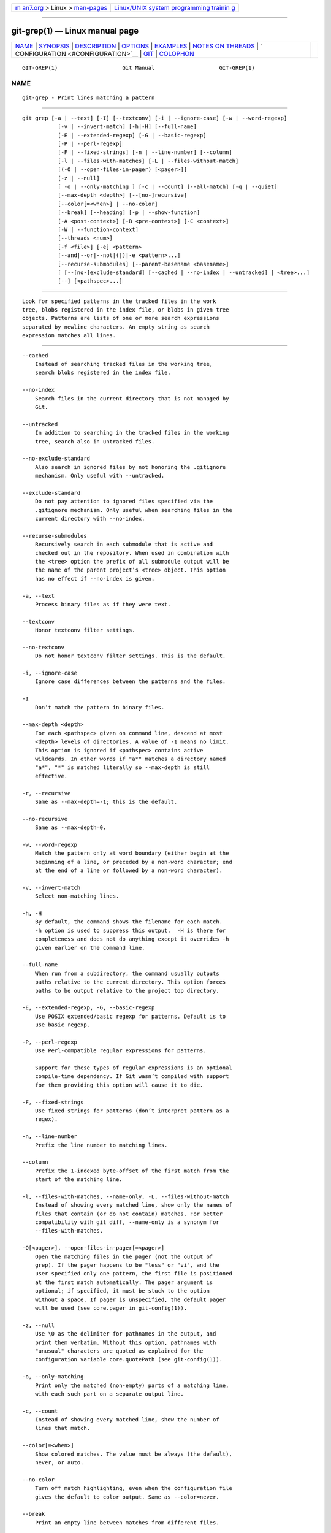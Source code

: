 .. container:: page-top

.. container:: nav-bar

   +----------------------------------+----------------------------------+
   | `m                               | `Linux/UNIX system programming   |
   | an7.org <../../../index.html>`__ | trainin                          |
   | > Linux >                        | g <http://man7.org/training/>`__ |
   | `man-pages <../index.html>`__    |                                  |
   +----------------------------------+----------------------------------+

--------------

git-grep(1) — Linux manual page
===============================

+-----------------------------------+-----------------------------------+
| `NAME <#NAME>`__ \|               |                                   |
| `SYNOPSIS <#SYNOPSIS>`__ \|       |                                   |
| `DESCRIPTION <#DESCRIPTION>`__ \| |                                   |
| `OPTIONS <#OPTIONS>`__ \|         |                                   |
| `EXAMPLES <#EXAMPLES>`__ \|       |                                   |
| `NOTES                            |                                   |
| ON THREADS <#NOTES_ON_THREADS>`__ |                                   |
| \|                                |                                   |
| `                                 |                                   |
| CONFIGURATION <#CONFIGURATION>`__ |                                   |
| \| `GIT <#GIT>`__ \|              |                                   |
| `COLOPHON <#COLOPHON>`__          |                                   |
+-----------------------------------+-----------------------------------+
| .. container:: man-search-box     |                                   |
+-----------------------------------+-----------------------------------+

::

   GIT-GREP(1)                    Git Manual                    GIT-GREP(1)

NAME
-------------------------------------------------

::

          git-grep - Print lines matching a pattern


---------------------------------------------------------

::

          git grep [-a | --text] [-I] [--textconv] [-i | --ignore-case] [-w | --word-regexp]
                     [-v | --invert-match] [-h|-H] [--full-name]
                     [-E | --extended-regexp] [-G | --basic-regexp]
                     [-P | --perl-regexp]
                     [-F | --fixed-strings] [-n | --line-number] [--column]
                     [-l | --files-with-matches] [-L | --files-without-match]
                     [(-O | --open-files-in-pager) [<pager>]]
                     [-z | --null]
                     [ -o | --only-matching ] [-c | --count] [--all-match] [-q | --quiet]
                     [--max-depth <depth>] [--[no-]recursive]
                     [--color[=<when>] | --no-color]
                     [--break] [--heading] [-p | --show-function]
                     [-A <post-context>] [-B <pre-context>] [-C <context>]
                     [-W | --function-context]
                     [--threads <num>]
                     [-f <file>] [-e] <pattern>
                     [--and|--or|--not|(|)|-e <pattern>...]
                     [--recurse-submodules] [--parent-basename <basename>]
                     [ [--[no-]exclude-standard] [--cached | --no-index | --untracked] | <tree>...]
                     [--] [<pathspec>...]


---------------------------------------------------------------

::

          Look for specified patterns in the tracked files in the work
          tree, blobs registered in the index file, or blobs in given tree
          objects. Patterns are lists of one or more search expressions
          separated by newline characters. An empty string as search
          expression matches all lines.


-------------------------------------------------------

::

          --cached
              Instead of searching tracked files in the working tree,
              search blobs registered in the index file.

          --no-index
              Search files in the current directory that is not managed by
              Git.

          --untracked
              In addition to searching in the tracked files in the working
              tree, search also in untracked files.

          --no-exclude-standard
              Also search in ignored files by not honoring the .gitignore
              mechanism. Only useful with --untracked.

          --exclude-standard
              Do not pay attention to ignored files specified via the
              .gitignore mechanism. Only useful when searching files in the
              current directory with --no-index.

          --recurse-submodules
              Recursively search in each submodule that is active and
              checked out in the repository. When used in combination with
              the <tree> option the prefix of all submodule output will be
              the name of the parent project’s <tree> object. This option
              has no effect if --no-index is given.

          -a, --text
              Process binary files as if they were text.

          --textconv
              Honor textconv filter settings.

          --no-textconv
              Do not honor textconv filter settings. This is the default.

          -i, --ignore-case
              Ignore case differences between the patterns and the files.

          -I
              Don’t match the pattern in binary files.

          --max-depth <depth>
              For each <pathspec> given on command line, descend at most
              <depth> levels of directories. A value of -1 means no limit.
              This option is ignored if <pathspec> contains active
              wildcards. In other words if "a*" matches a directory named
              "a*", "*" is matched literally so --max-depth is still
              effective.

          -r, --recursive
              Same as --max-depth=-1; this is the default.

          --no-recursive
              Same as --max-depth=0.

          -w, --word-regexp
              Match the pattern only at word boundary (either begin at the
              beginning of a line, or preceded by a non-word character; end
              at the end of a line or followed by a non-word character).

          -v, --invert-match
              Select non-matching lines.

          -h, -H
              By default, the command shows the filename for each match.
              -h option is used to suppress this output.  -H is there for
              completeness and does not do anything except it overrides -h
              given earlier on the command line.

          --full-name
              When run from a subdirectory, the command usually outputs
              paths relative to the current directory. This option forces
              paths to be output relative to the project top directory.

          -E, --extended-regexp, -G, --basic-regexp
              Use POSIX extended/basic regexp for patterns. Default is to
              use basic regexp.

          -P, --perl-regexp
              Use Perl-compatible regular expressions for patterns.

              Support for these types of regular expressions is an optional
              compile-time dependency. If Git wasn’t compiled with support
              for them providing this option will cause it to die.

          -F, --fixed-strings
              Use fixed strings for patterns (don’t interpret pattern as a
              regex).

          -n, --line-number
              Prefix the line number to matching lines.

          --column
              Prefix the 1-indexed byte-offset of the first match from the
              start of the matching line.

          -l, --files-with-matches, --name-only, -L, --files-without-match
              Instead of showing every matched line, show only the names of
              files that contain (or do not contain) matches. For better
              compatibility with git diff, --name-only is a synonym for
              --files-with-matches.

          -O[<pager>], --open-files-in-pager[=<pager>]
              Open the matching files in the pager (not the output of
              grep). If the pager happens to be "less" or "vi", and the
              user specified only one pattern, the first file is positioned
              at the first match automatically. The pager argument is
              optional; if specified, it must be stuck to the option
              without a space. If pager is unspecified, the default pager
              will be used (see core.pager in git-config(1)).

          -z, --null
              Use \0 as the delimiter for pathnames in the output, and
              print them verbatim. Without this option, pathnames with
              "unusual" characters are quoted as explained for the
              configuration variable core.quotePath (see git-config(1)).

          -o, --only-matching
              Print only the matched (non-empty) parts of a matching line,
              with each such part on a separate output line.

          -c, --count
              Instead of showing every matched line, show the number of
              lines that match.

          --color[=<when>]
              Show colored matches. The value must be always (the default),
              never, or auto.

          --no-color
              Turn off match highlighting, even when the configuration file
              gives the default to color output. Same as --color=never.

          --break
              Print an empty line between matches from different files.

          --heading
              Show the filename above the matches in that file instead of
              at the start of each shown line.

          -p, --show-function
              Show the preceding line that contains the function name of
              the match, unless the matching line is a function name
              itself. The name is determined in the same way as git diff
              works out patch hunk headers (see Defining a custom
              hunk-header in gitattributes(5)).

          -<num>, -C <num>, --context <num>
              Show <num> leading and trailing lines, and place a line
              containing -- between contiguous groups of matches.

          -A <num>, --after-context <num>
              Show <num> trailing lines, and place a line containing --
              between contiguous groups of matches.

          -B <num>, --before-context <num>
              Show <num> leading lines, and place a line containing --
              between contiguous groups of matches.

          -W, --function-context
              Show the surrounding text from the previous line containing a
              function name up to the one before the next function name,
              effectively showing the whole function in which the match was
              found. The function names are determined in the same way as
              git diff works out patch hunk headers (see Defining a custom
              hunk-header in gitattributes(5)).

          --threads <num>
              Number of grep worker threads to use. See grep.threads in
              CONFIGURATION for more information.

          -f <file>
              Read patterns from <file>, one per line.

              Passing the pattern via <file> allows for providing a search
              pattern containing a \0.

              Not all pattern types support patterns containing \0. Git
              will error out if a given pattern type can’t support such a
              pattern. The --perl-regexp pattern type when compiled against
              the PCRE v2 backend has the widest support for these types of
              patterns.

              In versions of Git before 2.23.0 patterns containing \0 would
              be silently considered fixed. This was never documented,
              there were also odd and undocumented interactions between
              e.g. non-ASCII patterns containing \0 and --ignore-case.

              In future versions we may learn to support patterns
              containing \0 for more search backends, until then we’ll die
              when the pattern type in question doesn’t support them.

          -e
              The next parameter is the pattern. This option has to be used
              for patterns starting with - and should be used in scripts
              passing user input to grep. Multiple patterns are combined by
              or.

          --and, --or, --not, ( ... )
              Specify how multiple patterns are combined using Boolean
              expressions.  --or is the default operator.  --and has higher
              precedence than --or.  -e has to be used for all patterns.

          --all-match
              When giving multiple pattern expressions combined with --or,
              this flag is specified to limit the match to files that have
              lines to match all of them.

          -q, --quiet
              Do not output matched lines; instead, exit with status 0 when
              there is a match and with non-zero status when there isn’t.

          <tree>...
              Instead of searching tracked files in the working tree,
              search blobs in the given trees.

          --
              Signals the end of options; the rest of the parameters are
              <pathspec> limiters.

          <pathspec>...
              If given, limit the search to paths matching at least one
              pattern. Both leading paths match and glob(7) patterns are
              supported.

              For more details about the <pathspec> syntax, see the
              pathspec entry in gitglossary(7).


---------------------------------------------------------

::

          git grep 'time_t' -- '*.[ch]'
              Looks for time_t in all tracked .c and .h files in the
              working directory and its subdirectories.

          git grep -e '#define' --and \( -e MAX_PATH -e PATH_MAX \)
              Looks for a line that has #define and either MAX_PATH or
              PATH_MAX.

          git grep --all-match -e NODE -e Unexpected
              Looks for a line that has NODE or Unexpected in files that
              have lines that match both.

          git grep solution -- :^Documentation
              Looks for solution, excluding files in Documentation.


-------------------------------------------------------------------------

::

          The --threads option (and the grep.threads configuration) will be
          ignored when --open-files-in-pager is used, forcing a
          single-threaded execution.

          When grepping the object store (with --cached or giving tree
          objects), running with multiple threads might perform slower than
          single threaded if --textconv is given and there’re too many text
          conversions. So if you experience low performance in this case,
          it might be desirable to use --threads=1.


-------------------------------------------------------------------

::

          grep.lineNumber
              If set to true, enable -n option by default.

          grep.column
              If set to true, enable the --column option by default.

          grep.patternType
              Set the default matching behavior. Using a value of basic,
              extended, fixed, or perl will enable the --basic-regexp,
              --extended-regexp, --fixed-strings, or --perl-regexp option
              accordingly, while the value default will return to the
              default matching behavior.

          grep.extendedRegexp
              If set to true, enable --extended-regexp option by default.
              This option is ignored when the grep.patternType option is
              set to a value other than default.

          grep.threads
              Number of grep worker threads to use. If unset (or set to 0),
              Git will use as many threads as the number of logical cores
              available.

          grep.fullName
              If set to true, enable --full-name option by default.

          grep.fallbackToNoIndex
              If set to true, fall back to git grep --no-index if git grep
              is executed outside of a git repository. Defaults to false.


-----------------------------------------------

::

          Part of the git(1) suite

COLOPHON
---------------------------------------------------------

::

          This page is part of the git (Git distributed version control
          system) project.  Information about the project can be found at
          ⟨http://git-scm.com/⟩.  If you have a bug report for this manual
          page, see ⟨http://git-scm.com/community⟩.  This page was obtained
          from the project's upstream Git repository
          ⟨https://github.com/git/git.git⟩ on 2021-08-27.  (At that time,
          the date of the most recent commit that was found in the
          repository was 2021-08-24.)  If you discover any rendering
          problems in this HTML version of the page, or you believe there
          is a better or more up-to-date source for the page, or you have
          corrections or improvements to the information in this COLOPHON
          (which is not part of the original manual page), send a mail to
          man-pages@man7.org

   Git 2.33.0.69.gc420321         08/27/2021                    GIT-GREP(1)

--------------

Pages that refer to this page: `git(1) <../man1/git.1.html>`__, 
`git-config(1) <../man1/git-config.1.html>`__, 
`gitweb.conf(5) <../man5/gitweb.conf.5.html>`__

--------------

--------------

.. container:: footer

   +-----------------------+-----------------------+-----------------------+
   | HTML rendering        |                       | |Cover of TLPI|       |
   | created 2021-08-27 by |                       |                       |
   | `Michael              |                       |                       |
   | Ker                   |                       |                       |
   | risk <https://man7.or |                       |                       |
   | g/mtk/index.html>`__, |                       |                       |
   | author of `The Linux  |                       |                       |
   | Programming           |                       |                       |
   | Interface <https:     |                       |                       |
   | //man7.org/tlpi/>`__, |                       |                       |
   | maintainer of the     |                       |                       |
   | `Linux man-pages      |                       |                       |
   | project <             |                       |                       |
   | https://www.kernel.or |                       |                       |
   | g/doc/man-pages/>`__. |                       |                       |
   |                       |                       |                       |
   | For details of        |                       |                       |
   | in-depth **Linux/UNIX |                       |                       |
   | system programming    |                       |                       |
   | training courses**    |                       |                       |
   | that I teach, look    |                       |                       |
   | `here <https://ma     |                       |                       |
   | n7.org/training/>`__. |                       |                       |
   |                       |                       |                       |
   | Hosting by `jambit    |                       |                       |
   | GmbH                  |                       |                       |
   | <https://www.jambit.c |                       |                       |
   | om/index_en.html>`__. |                       |                       |
   +-----------------------+-----------------------+-----------------------+

--------------

.. container:: statcounter

   |Web Analytics Made Easy - StatCounter|

.. |Cover of TLPI| image:: https://man7.org/tlpi/cover/TLPI-front-cover-vsmall.png
   :target: https://man7.org/tlpi/
.. |Web Analytics Made Easy - StatCounter| image:: https://c.statcounter.com/7422636/0/9b6714ff/1/
   :class: statcounter
   :target: https://statcounter.com/
